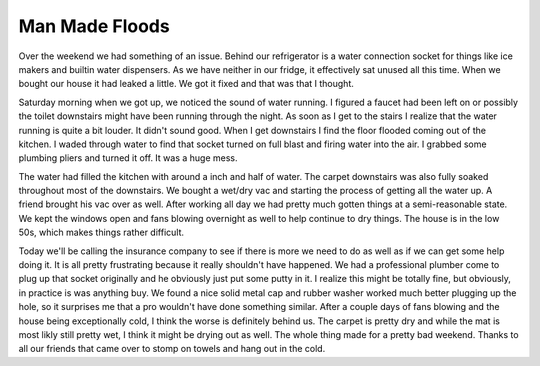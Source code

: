 =================
 Man Made Floods
=================

Over the weekend we had something of an issue. Behind our refrigerator
is a water connection socket for things like ice makers and builtin
water dispensers. As we have neither in our fridge, it effectively sat
unused all this time. When we bought our house it had leaked a little.
We got it fixed and that was that I thought.

Saturday morning when we got up, we noticed the sound of water running.
I figured a faucet had been left on or possibly the toilet downstairs
might have been running through the night. As soon as I get to the
stairs I realize that the water running is quite a bit louder. It didn't
sound good. When I get downstairs I find the floor flooded coming out of
the kitchen. I waded through water to find that socket turned on full
blast and firing water into the air. I grabbed some plumbing pliers and
turned it off. It was a huge mess.

The water had filled the kitchen with around a inch and half of water.
The carpet downstairs was also fully soaked throughout most of the
downstairs. We bought a wet/dry vac and starting the process of getting
all the water up. A friend brought his vac over as well. After working
all day we had pretty much gotten things at a semi-reasonable state. We
kept the windows open and fans blowing overnight as well to help
continue to dry things. The house is in the low 50s, which makes things
rather difficult.

Today we'll be calling the insurance company to see if there is more we
need to do as well as if we can get some help doing it. It is all pretty
frustrating because it really shouldn't have happened. We had a
professional plumber come to plug up that socket originally and he
obviously just put some putty in it. I realize this might be totally
fine, but obviously, in practice is was anything buy. We found a nice
solid metal cap and rubber washer worked much better plugging up the
hole, so it surprises me that a pro wouldn't have done something
similar. After a couple days of fans blowing and the house being
exceptionally cold, I think the worse is definitely behind us. The
carpet is pretty dry and while the mat is most likly still pretty wet, I
think it might be drying out as well. The whole thing made for a pretty
bad weekend. Thanks to all our friends that came over to stomp on towels
and hang out in the cold.



.. author:: default
.. categories:: code
.. tags:: Uncategorized
.. comments::
